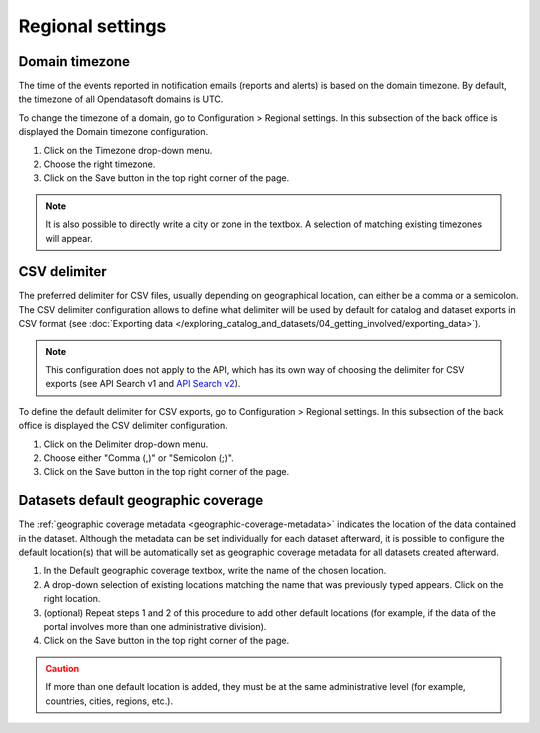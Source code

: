Regional settings
=================

Domain timezone
---------------

.. image:: images/regional_settings.png

The time of the events reported in notification emails (reports and alerts) is based on the domain timezone. By default, the timezone of all Opendatasoft domains is UTC.

To change the timezone of a domain, go to Configuration > Regional settings. In this subsection of the back office is displayed the Domain timezone configuration.

1. Click on the Timezone drop-down menu.
2. Choose the right timezone.
3. Click on the Save button in the top right corner of the page.

.. admonition:: Note
   :class: note

   It is also possible to directly write a city or zone in the textbox. A selection of matching existing timezones will appear.

CSV delimiter
-------------

.. image:: images/csv_delimiter.png

The preferred delimiter for CSV files, usually depending on geographical location, can either be a comma or a semicolon. The CSV delimiter configuration allows to define what delimiter will be used by default for catalog and dataset exports in CSV format (see :doc:`Exporting data </exploring_catalog_and_datasets/04_getting_involved/exporting_data>`).

.. admonition:: Note
   :class: note

   This configuration does not apply to the API, which has its own way of choosing the delimiter for CSV exports (see API Search v1 and `API Search v2 <https://help.opendatasoft.com/apis/ods-search-v2/#exporting-datasets>`_).

To define the default delimiter for CSV exports, go to Configuration > Regional settings. In this subsection of the back office is displayed the CSV delimiter configuration.

1. Click on the Delimiter drop-down menu.
2. Choose either "Comma (,)" or "Semicolon (;)".
3. Click on the Save button in the top right corner of the page.

Datasets default geographic coverage
------------------------------------

.. image:: images/configuration_default-location.png

The :ref:`geographic coverage metadata <geographic-coverage-metadata>` indicates the location of the data contained in the dataset. Although the metadata can be set individually for each dataset afterward, it is possible to configure the default location(s) that will be automatically set as geographic coverage metadata for all datasets created afterward.

1. In the Default geographic coverage textbox, write the name of the chosen location.
2. A drop-down selection of existing locations matching the name that was previously typed appears. Click on the right location.
3. (optional) Repeat steps 1 and 2 of this procedure to add other default locations (for example, if the data of the portal involves more than one administrative division).
4. Click on the Save button in the top right corner of the page.

.. admonition:: Caution
   :class: caution

   If more than one default location is added, they must be at the same administrative level (for example, countries, cities, regions, etc.).
